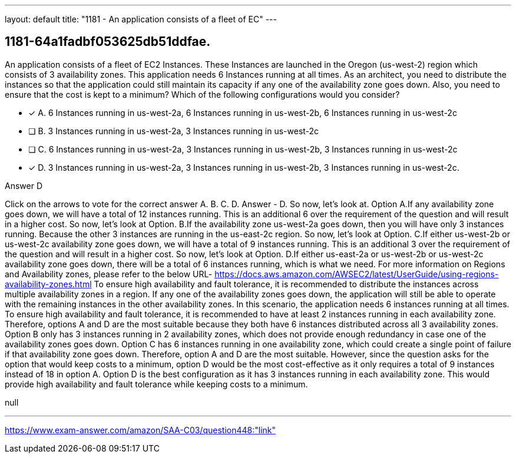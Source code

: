 ---
layout: default 
title: "1181 - An application consists of a fleet of EC"
---


[.question]
== 1181-64a1fadbf053625db51ddfae.


****

[.query]
--
An application consists of a fleet of EC2 Instances.
These Instances are launched in the Oregon (us-west-2) region which consists of 3 availability zones.
This application needs 6 Instances running at all times.
As an architect, you need to distribute the instances so that the application could still maintain its capacity if any one of the availability zone goes down.
Also, you need to ensure that the cost is kept to a minimum? Which of the following configurations would you consider?


--

[.list]
--
* [*] A. 6 Instances running in us-west-2a, 6 Instances running in us-west-2b, 6 Instances running in us-west-2c
* [ ] B. 3 Instances running in us-west-2a, 3 Instances running in us-west-2c
* [ ] C. 6 Instances running in us-west-2a, 3 Instances running in us-west-2b, 3 Instances running in us-west-2c
* [*] D. 3 Instances running in us-west-2a, 3 Instances running in us-west-2b, 3 Instances running in us-west-2c.

--
****

[.answer]
Answer  D

[.explanation]
--
Click on the arrows to vote for the correct answer
A.
B.
C.
D.
Answer - D.
So now, let's look at.
Option A.If any availability zone goes down, we will have a total of 12 instances running.
This is an additional 6 over the requirement of the question and will result in a higher cost.
So now, let's look at Option.
B.If the availability zone us-west-2a goes down, then you will have only 3 instances running.
Because the other 3 instances are running in the us-east-2c region.
So now, let's look at Option.
C.If either us-west-2b or us-west-2c availability zone goes down, we will have a total of 9 instances running.
This is an additional 3 over the requirement of the question and will result in a higher cost.
So now, let's look at Option.
D.If either us-east-2a or us-west-2b or us-west-2c availability zone goes down, there will be a total of 6 instances running, which is what we need.
For more information on Regions and Availability zones, please refer to the below URL-
https://docs.aws.amazon.com/AWSEC2/latest/UserGuide/using-regions-availability-zones.html
To ensure high availability and fault tolerance, it is recommended to distribute the instances across multiple availability zones in a region. If any one of the availability zones goes down, the application will still be able to operate with the remaining instances in the other availability zones.
In this scenario, the application needs 6 instances running at all times. To ensure high availability and fault tolerance, it is recommended to have at least 2 instances running in each availability zone. Therefore, options A and D are the most suitable because they both have 6 instances distributed across all 3 availability zones.
Option B only has 3 instances running in 2 availability zones, which does not provide enough redundancy in case one of the availability zones goes down. Option C has 6 instances running in one availability zone, which could create a single point of failure if that availability zone goes down.
Therefore, option A and D are the most suitable. However, since the question asks for the option that would keep costs to a minimum, option D would be the most cost-effective as it only requires a total of 9 instances instead of 18 in option A.
Option D is the best configuration as it has 3 instances running in each availability zone. This would provide high availability and fault tolerance while keeping costs to a minimum.
--

[.ka]
null

'''



https://www.exam-answer.com/amazon/SAA-C03/question448:"link"


